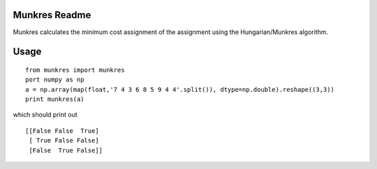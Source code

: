Munkres Readme
==============

Munkres calculates the minimum cost assignment of the assignment
using the Hungarian/Munkres algorithm.

Usage
=====
::

  from munkres import munkres
  port numpy as np
  a = np.array(map(float,'7 4 3 6 8 5 9 4 4'.split()), dtype=np.double).reshape((3,3))
  print munkres(a)

which should print out ::

 [[False False  True]
  [ True False False]
  [False  True False]]
